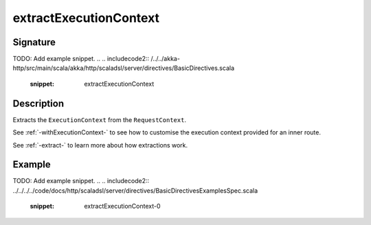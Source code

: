 .. _-extractExecutionContext-:

extractExecutionContext
=======================

Signature
---------
TODO: Add example snippet.
.. 
.. includecode2:: /../../akka-http/src/main/scala/akka/http/scaladsl/server/directives/BasicDirectives.scala
   :snippet: extractExecutionContext

Description
-----------

Extracts the ``ExecutionContext`` from the ``RequestContext``.

See :ref:`-withExecutionContext-` to see how to customise the execution context provided for an inner route.

See :ref:`-extract-` to learn more about how extractions work.

Example
-------
TODO: Add example snippet.
.. 
.. includecode2:: ../../../../code/docs/http/scaladsl/server/directives/BasicDirectivesExamplesSpec.scala
   :snippet: extractExecutionContext-0
